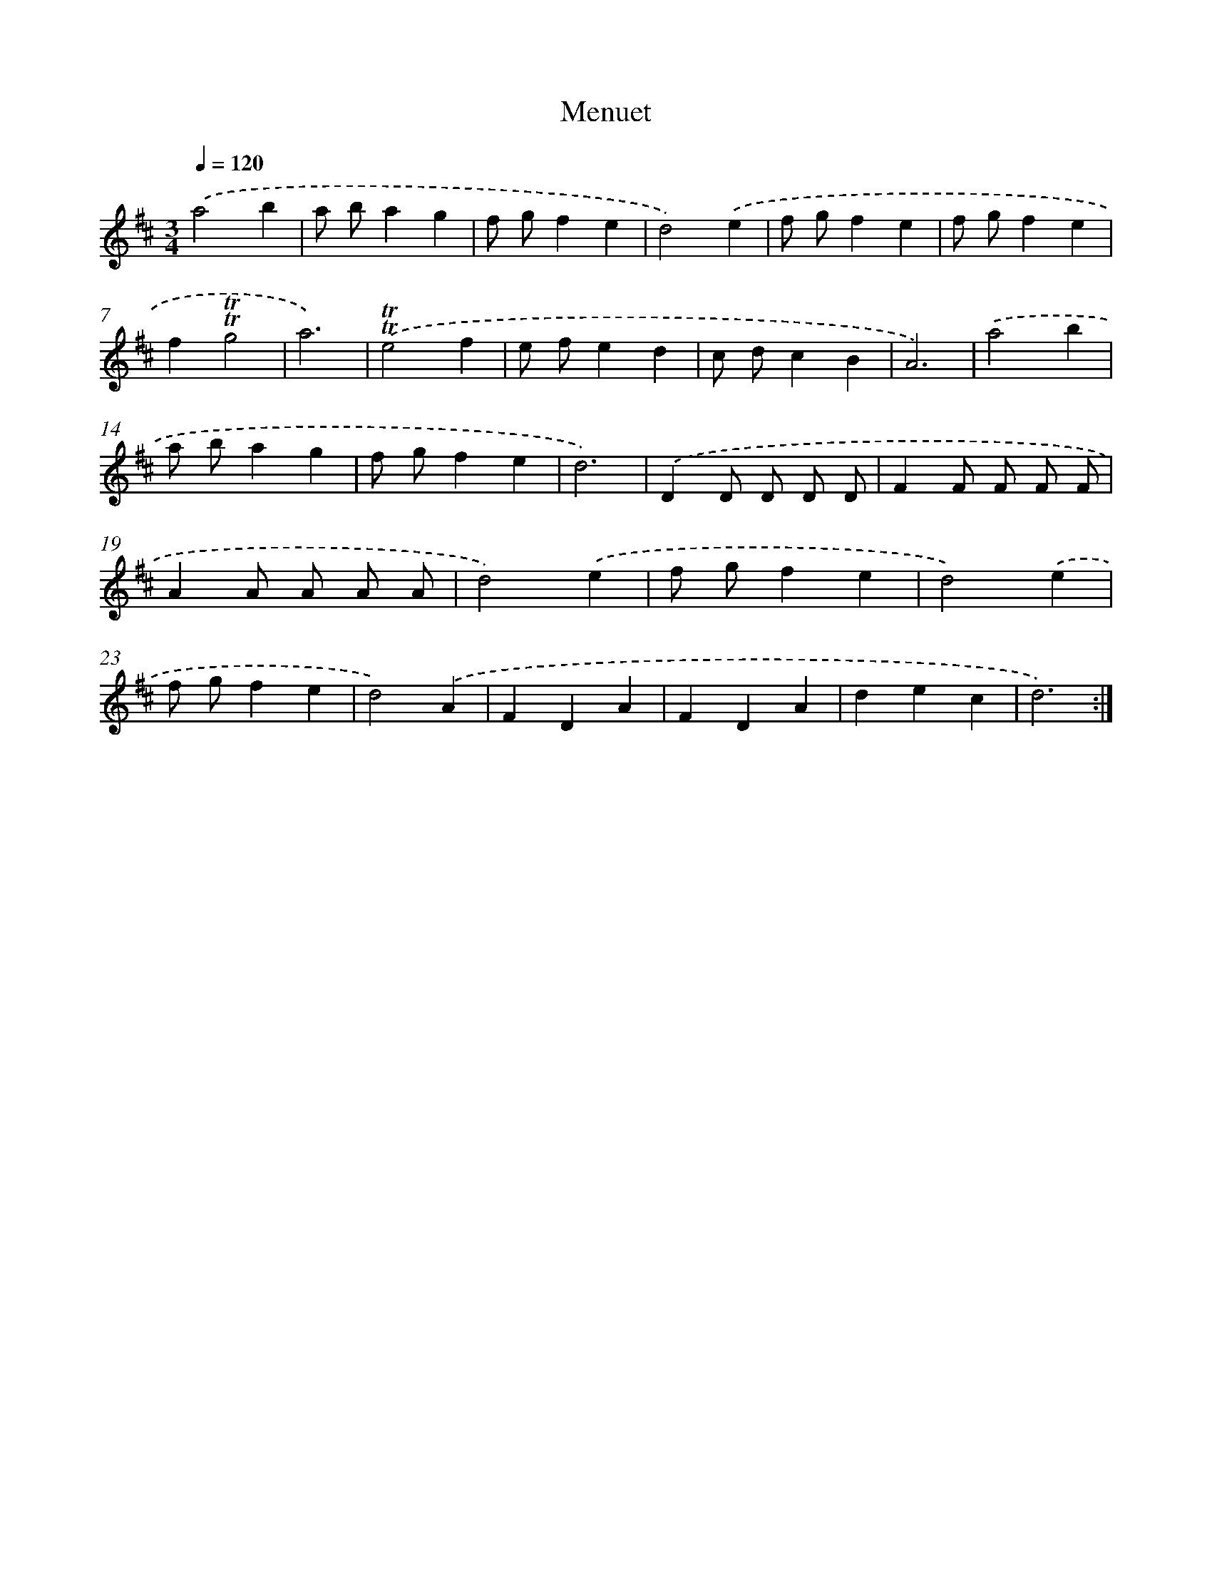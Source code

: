X: 12546
T: Menuet
%%abc-version 2.0
%%abcx-abcm2ps-target-version 5.9.1 (29 Sep 2008)
%%abc-creator hum2abc beta
%%abcx-conversion-date 2018/11/01 14:37:26
%%humdrum-veritas 836544448
%%humdrum-veritas-data 2191861572
%%continueall 1
%%barnumbers 0
L: 1/4
M: 3/4
Q: 1/4=120
K: D clef=treble
.('a2b |
a/ b/ag |
f/ g/fe |
d2).('e |
f/ g/fe |
f/ g/fe |
f!trill!!trill!g2 |
a3) |
.('!trill!!trill!e2f |
e/ f/ed |
c/ d/cB |
A3) |
.('a2b |
a/ b/ag |
f/ g/fe |
d3) |
.('DD/ D/ D/ D/ |
FF/ F/ F/ F/ |
AA/ A/ A/ A/ |
d2).('e |
f/ g/fe |
d2).('e |
f/ g/fe |
d2).('A |
FDA |
FDA |
dec |
d3) :|]
